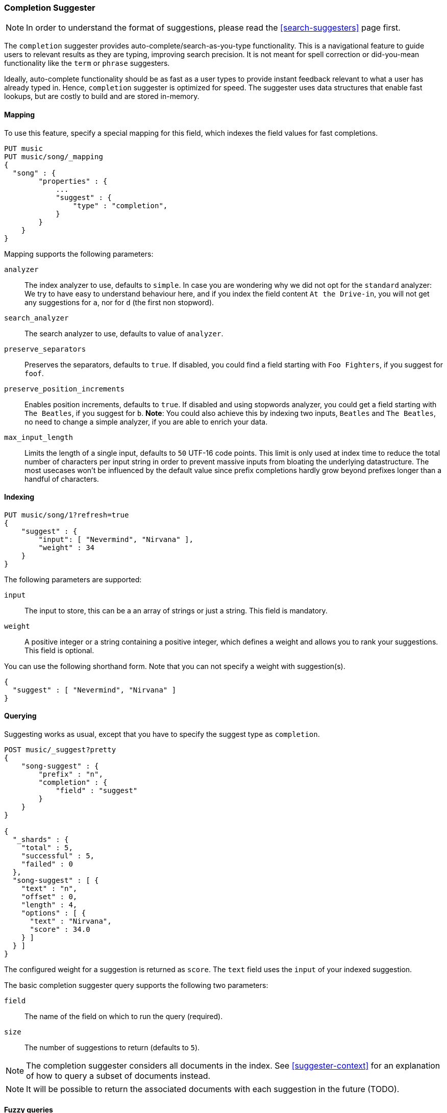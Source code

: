 [[search-suggesters-completion]]
=== Completion Suggester

NOTE: In order to understand the format of suggestions, please
read the <<search-suggesters>> page first.

The `completion` suggester provides auto-complete/search-as-you-type
functionality. This is a navigational feature to guide users to
relevant results as they are typing, improving search precision.
It is not meant for spell correction or did-you-mean functionality
like the `term` or `phrase` suggesters.

Ideally, auto-complete functionality should be as fast as a user
types to provide instant feedback relevant to what a user has already
typed in. Hence, `completion` suggester is optimized for speed.
The suggester uses data structures that enable fast lookups,
but are costly to build and are stored in-memory.

[[completion-suggester-mapping]]
==== Mapping

To use this feature, specify a special mapping for this field,
which indexes the field values for fast completions.

[source,js]
--------------------------------------------------
PUT music
PUT music/song/_mapping
{
  "song" : {
        "properties" : {
            ...
            "suggest" : {
                "type" : "completion",
            }
        }
    }
}
--------------------------------------------------

Mapping supports the following parameters:

`analyzer`::
    The index analyzer to use, defaults to `simple`.
    In case you are wondering why we did not opt for the `standard`
    analyzer: We try to have easy to understand behaviour here, and if you
    index the field content `At the Drive-in`, you will not get any
    suggestions for `a`, nor for `d` (the first non stopword).

`search_analyzer`::
    The search analyzer to use, defaults to value of `analyzer`.

`preserve_separators`::
    Preserves the separators, defaults to `true`.
    If disabled, you could find a field starting with `Foo Fighters`, if you
    suggest for `foof`.

`preserve_position_increments`::
    Enables position increments, defaults to `true`.
    If disabled and using stopwords analyzer, you could get a
    field starting with `The Beatles`, if you suggest for `b`. *Note*: You
    could also achieve this by indexing two inputs, `Beatles` and
    `The Beatles`, no need to change a simple analyzer, if you are able to
    enrich your data.

`max_input_length`::
    Limits the length of a single input, defaults to `50` UTF-16 code points.
    This limit is only used at index time to reduce the total number of
    characters per input string in order to prevent massive inputs from
    bloating the underlying datastructure. The most usecases won't be influenced
    by the default value since prefix completions hardly grow beyond prefixes longer
    than a handful of characters.

[[indexing]]
==== Indexing

[source,js]
--------------------------------------------------
PUT music/song/1?refresh=true
{
    "suggest" : {
        "input": [ "Nevermind", "Nirvana" ],
        "weight" : 34
    }
}
--------------------------------------------------

The following parameters are supported:

`input`::
    The input to store, this can be a an array of strings or just
    a string. This field is mandatory.

`weight`::
    A positive integer or a string containing a positive integer,
    which defines a weight and allows you to rank your suggestions.
    This field is optional.

You can use the following shorthand form. Note that you can not specify
a weight with suggestion(s).

[source,js]
--------------------------------------------------
{
  "suggest" : [ "Nevermind", "Nirvana" ]
}
--------------------------------------------------

[[querying]]
==== Querying

Suggesting works as usual, except that you have to specify the suggest
type as `completion`.

[source,js]
--------------------------------------------------
POST music/_suggest?pretty
{
    "song-suggest" : {
        "prefix" : "n",
        "completion" : {
            "field" : "suggest"
        }
    }
}

{
  "_shards" : {
    "total" : 5,
    "successful" : 5,
    "failed" : 0
  },
  "song-suggest" : [ {
    "text" : "n",
    "offset" : 0,
    "length" : 4,
    "options" : [ {
      "text" : "Nirvana",
      "score" : 34.0
    } ]
  } ]
}
--------------------------------------------------

The configured weight for a suggestion is returned as `score`.
The `text` field uses the `input` of your indexed suggestion.

The basic completion suggester query supports the following two parameters:

`field`:: The name of the field on which to run the query (required).
`size`::  The number of suggestions to return (defaults to `5`).

NOTE: The completion suggester considers all documents in the index.
See <<suggester-context>> for an explanation of how to query a subset of
documents instead.

NOTE: It will be possible to return the associated documents
with each suggestion in the future (TODO).

[[fuzzy]]
==== Fuzzy queries

The completion suggester also supports fuzzy queries - this means,
you can have a typo in your search and still get results back.

[source,js]
--------------------------------------------------
POST music/_suggest?pretty
{
    "song-suggest" : {
        "prefix" : "n",
        "completion" : {
            "field" : "suggest",
            "fuzzy" : {
                "fuzziness" : 2
            }
        }
    }
}
--------------------------------------------------

The fuzzy query can take specific fuzzy parameters.
The following parameters are supported:

[horizontal]
`fuzziness`::
    The fuzziness factor, defaults to `AUTO`.
    See  <<fuzziness>> for allowed settings.

`transpositions`::
    if set to `true`, transpositions are counted
    as one change instead of two, defaults to `true`

`min_length`::
    Minimum length of the input before fuzzy
    suggestions are returned, defaults `3`

`prefix_length`::
    Minimum length of the input, which is not
    checked for fuzzy alternatives, defaults to `1`

`unicode_aware`::
    Sets all are measurements (like edit distance,
    transpositions and lengths) in unicode code points
    (actual letters) instead of bytes.

NOTE: If you want to stick with the default values, but
      still use fuzzy, you can either use `fuzzy: {}`
      or `fuzzy: true`.

[[regex]]
==== Regex queries

The completion suggester also supports regex queries meaning
you can express a prefix as a regular expression

[source,js]
--------------------------------------------------
POST music/_suggest?pretty
{
    "song-suggest" : {
        "regex" : "n[ever|i]r",
        "completion" : {
            "field" : "suggest",
        }
    }
}
--------------------------------------------------

The regex query can take specific regex parameters.
The following parameters are supported:

`flags`::
    Possible flags are `ALL` (default), `ANYSTRING`, `COMPLEMENT`,
    `EMPTY`, `INTERSECTION`, `INTERVAL`, or `NONE`. Please check the
    http://lucene.apache.org/core/4_9_0/core/org/apache/lucene/util/automaton/RegExp.html[Lucene
    documentation] for their meaning

`max_determinized_states`::
    Regular expressions are dangerous because it's easy to accidentally
    create an innocuous looking one that requires an exponential number of
    internal determinized automaton states (and corresponding RAM and CPU)
    for Lucene to execute.  Lucene prevents these using the
    `max_determinized_states` setting (defaults to 10000).  You can raise
    this limit to allow more complex regular expressions to execute.
